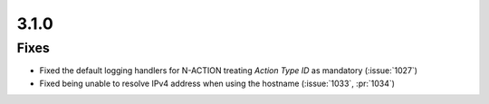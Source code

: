 .. _v3.1.0:

3.1.0
=====

Fixes
-----

* Fixed the default logging handlers for N-ACTION treating *Action Type ID* as mandatory (:issue:`1027`)
* Fixed being unable to resolve IPv4 address when using the hostname (:issue:`1033`, :pr:`1034`)
